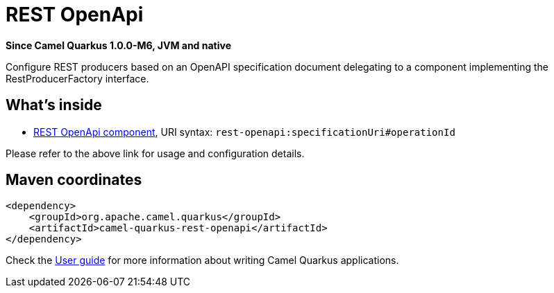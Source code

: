 // Do not edit directly!
// This file was generated by camel-quarkus-package-maven-plugin:update-extension-doc-page

[[rest-openapi]]
= REST OpenApi

*Since Camel Quarkus 1.0.0-M6, JVM and native*

Configure REST producers based on an OpenAPI specification document delegating to a component implementing the RestProducerFactory interface.

== What's inside

* https://camel.apache.org/components/latest/rest-openapi-component.html[REST OpenApi component], URI syntax: `rest-openapi:specificationUri#operationId`

Please refer to the above link for usage and configuration details.

== Maven coordinates

[source,xml]
----
<dependency>
    <groupId>org.apache.camel.quarkus</groupId>
    <artifactId>camel-quarkus-rest-openapi</artifactId>
</dependency>
----

Check the xref:user-guide.adoc[User guide] for more information about writing Camel Quarkus applications.

